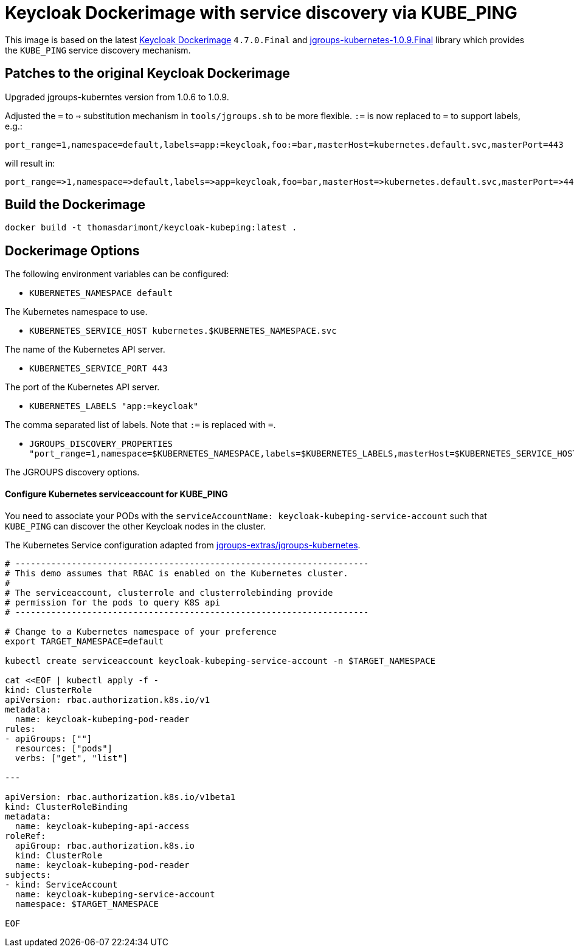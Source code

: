 = Keycloak Dockerimage with service discovery via KUBE_PING

This image is based on the latest https://github.com/jboss-dockerfiles/keycloak/tree/master/server[Keycloak Dockerimage^] `4.7.0.Final` 
and https://search.maven.org/artifact/org.jgroups.kubernetes/jgroups-kubernetes/1.0.9.Final/jar[jgroups-kubernetes-1.0.9.Final^] library which provides the `KUBE_PING`
service discovery mechanism.

== Patches to the original Keycloak Dockerimage

Upgraded jgroups-kuberntes version from 1.0.6 to 1.0.9.

Adjusted the `=` to `=>` substitution mechanism in `tools/jgroups.sh` to be more flexible.
`:=` is now replaced to `=` to support labels, e.g.:

[source]
-----
port_range=1,namespace=default,labels=app:=keycloak,foo:=bar,masterHost=kubernetes.default.svc,masterPort=443
-----

will result in:

[source]
-----
port_range=>1,namespace=>default,labels=>app=keycloak,foo=bar,masterHost=>kubernetes.default.svc,masterPort=>443
-----

== Build the Dockerimage
[source,bash]
-----
docker build -t thomasdarimont/keycloak-kubeping:latest .
-----

== Dockerimage Options

The following environment variables can be configured:

* `KUBERNETES_NAMESPACE default`

The Kubernetes namespace to use.

* `KUBERNETES_SERVICE_HOST kubernetes.$KUBERNETES_NAMESPACE.svc`

The name of the Kubernetes API server.

* `KUBERNETES_SERVICE_PORT 443`

The port of the Kubernetes API server.


* `KUBERNETES_LABELS "app:=keycloak"`

The comma separated list of labels. Note that `:=` is replaced with `=`.

* `JGROUPS_DISCOVERY_PROPERTIES "port_range=1,namespace=$KUBERNETES_NAMESPACE,labels=$KUBERNETES_LABELS,masterHost=$KUBERNETES_SERVICE_HOST,masterPort=$KUBERNETES_SERVICE_PORT"`

The JGROUPS discovery options.

==== Configure Kubernetes serviceaccount for KUBE_PING

You need to associate your PODs with the `serviceAccountName: keycloak-kubeping-service-account`
such that `KUBE_PING` can discover the other Keycloak nodes in the cluster.

The Kubernetes Service configuration adapted from https://github.com/jgroups-extras/jgroups-kubernetes/tree/master[jgroups-extras/jgroups-kubernetes^].

[source,bash]
-----
# ---------------------------------------------------------------------
# This demo assumes that RBAC is enabled on the Kubernetes cluster.
#
# The serviceaccount, clusterrole and clusterrolebinding provide
# permission for the pods to query K8S api
# ---------------------------------------------------------------------

# Change to a Kubernetes namespace of your preference
export TARGET_NAMESPACE=default

kubectl create serviceaccount keycloak-kubeping-service-account -n $TARGET_NAMESPACE

cat <<EOF | kubectl apply -f -
kind: ClusterRole
apiVersion: rbac.authorization.k8s.io/v1
metadata:
  name: keycloak-kubeping-pod-reader
rules:
- apiGroups: [""]
  resources: ["pods"]
  verbs: ["get", "list"]

---

apiVersion: rbac.authorization.k8s.io/v1beta1
kind: ClusterRoleBinding
metadata:
  name: keycloak-kubeping-api-access
roleRef:
  apiGroup: rbac.authorization.k8s.io
  kind: ClusterRole
  name: keycloak-kubeping-pod-reader
subjects:
- kind: ServiceAccount
  name: keycloak-kubeping-service-account
  namespace: $TARGET_NAMESPACE

EOF
-----